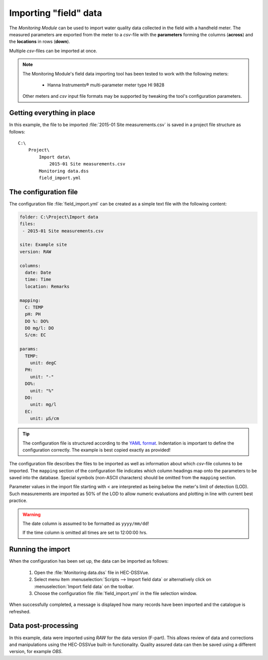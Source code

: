 Importing "field" data
======================

The `Monitoring Module` can be used to import water quality data collected in
the field with a handheld meter. The measured parameters are exported from the 
meter to a `csv`-file with the **parameters** forming the columns (**across**)
and the **locations** in rows (**down**).

Multiple `csv`-files can be imported at once.

.. note::

   The Monitoring Module's field data importing tool has been tested to work
   with the following meters:

    - Hanna Instruments® multi-parameter meter type HI 9828

   Other meters and `csv` input file formats may be supported by tweaking the 
   tool's configuration parameters.


Getting everything in place
---------------------------

In this example, the file to be imported :file:`2015-01 Site measurements.csv`
is saved in a project file structure as follows:: 

    C:\
        Project\
            Import data\
                2015-01 Site measurements.csv
            Monitoring data.dss
            field_import.yml

The configuration file
----------------------

The configuration file :file:`field_import.yml` can be created as a simple text
file with the following content:

.. code-block:: yaml

    folder: C:\Project\Import data
    files:
     - 2015-01 Site measurements.csv

    site: Example site
    version: RAW

    columns:
      date: Date
      time: Time
      location: Remarks

    mapping:
      C: TEMP
      pH: PH
      DO %: DO%
      DO mg/l: DO
      S/cm: EC

    params:
      TEMP:
        unit: degC
      PH:
        unit: "-"
      DO%:
        unit: "%"
      DO:
        unit: mg/l
      EC:
        unit: µS/cm


.. tip::

   The configuration file is structured according to the `YAML format 
   <http://yaml.org>`_. Indentation is important to define the configuration 
   correctly. The example is best copied exactly as provided!


The configuration file describes the files to be imported as well as information
about which `csv`-file columns to be imported. The ``mapping`` section of the 
configuration file indicates which column headings map onto the parameters to be
saved into the database. Special symbols (non-ASCII characters) should be 
omitted from the ``mapping`` section.

Parameter values in the import file starting with `<` are interpreted as being 
below the meter's limit of detection (LOD). Such measurements are imported as 
50% of the LOD to allow numeric evaluations and plotting in line with current 
best practice.


.. warning::
   
   The date column is assumed to be formatted as ``yyyy/mm/dd``! 

   If the time column is omitted all times are set to 12:00:00 hrs.


Running the import
------------------

When the configuration has been set up, the data can be imported as follows:

 1. Open the :file:`Monitoring data.dss` file in HEC-DSSVue.
 2. Select menu item :menuselection:`Scripts --> Import field data` or 
    alternatively click on :menuselection:`Import field data` on the toolbar.
 3. Choose the configuration file :file:`field_import.yml` in the file selection 
    window. 


When successfully completed, a message is displayed how many records have been 
imported and the catalogue is refreshed.

Data post-processing
--------------------

In this example, data were imported using `RAW` for the data version (F-part). 
This allows review of data and corrections and manipulations using the
HEC-DSSVue built-in functionality. Quality assured data can then be saved using
a different version, for example `OBS`.
